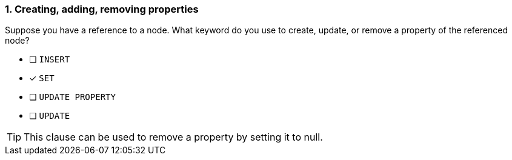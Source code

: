 [.question]
=== 1. Creating, adding, removing properties

Suppose you have a reference to a node. What keyword do you use to create, update, or remove a property of the referenced node?

* [ ] `INSERT`
* [x] `SET`
* [ ] `UPDATE PROPERTY`
* [ ] `UPDATE`

[TIP]
====
This clause can be used to remove a property by setting it to null.
====